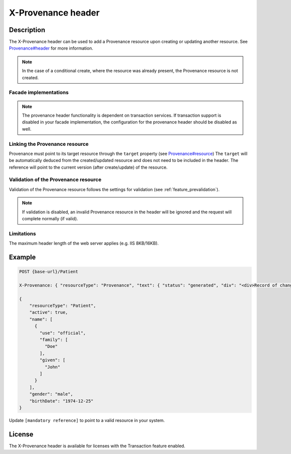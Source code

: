 .. _feature_x-provenance:

X-Provenance header
===================

Description
-----------

The X-Provenance header can be used to add a Provenance resource upon creating or updating another resource. See `Provenance#header <https://www.hl7.org/fhir/Provenance.html#header>`_ for more information.

.. note:: In the case of a conditional create, where the resource was already present, the Provenance resource is not created.

Facade implementations
^^^^^^^^^^^^^^^^^^^^^^

.. note:: The provenance header functionality is dependent on transaction services. If transaction support is disabled in your facade implementation, the configuration for the provenance header should be disabled as well. 

Linking the Provenance resource
^^^^^^^^^^^^^^^^^^^^^^^^^^^^^^^

Provenance must point to its target resource through the ``target`` property (see `Provenance#resource <https://www.hl7.org/fhir/Provenance.html#resource>`_)
The ``target`` will be automatically deduced from the created/updated resource and does not need to be included in the header. 
The reference will point to the current version (after create/update) of the resource.

Validation of the Provenance resource
^^^^^^^^^^^^^^^^^^^^^^^^^^^^^^^^^^^^^

Validation of the Provenance resource follows the settings for validation (see :ref:`feature_prevalidation`). 

.. note:: If validation is disabled, an invalid Provenance resource in the header will be ignored and the request will complete normally (if valid).

Limitations
^^^^^^^^^^^

The maximum header length of the web server applies (e.g. IIS 8KB/16KB).

Example
-------

.. code-block:: JavaScript

  POST {base-url}/Patient

  X-Provenance: { "resourceType": "Provenance", "text": { "status": "generated", "div": "<div>Record of change</div>" }, "recorded": "2022-08-24T11:05:24+02:00", "agent": [ { "who": { "reference": "[mandatory reference]" } } ] }

  {
      "resourceType": "Patient",
      "active": true,
      "name": [
        {
          "use": "official",
          "family": [
            "Doe"
          ],
          "given": [
            "John"
          ]
        }
      ],
      "gender": "male",
      "birthDate": "1974-12-25"
  }

Update ``[mandatory reference]`` to point to a valid resource in your system.

License
-------
The X-Provenance header is available for licenses with the Transaction feature enabled.